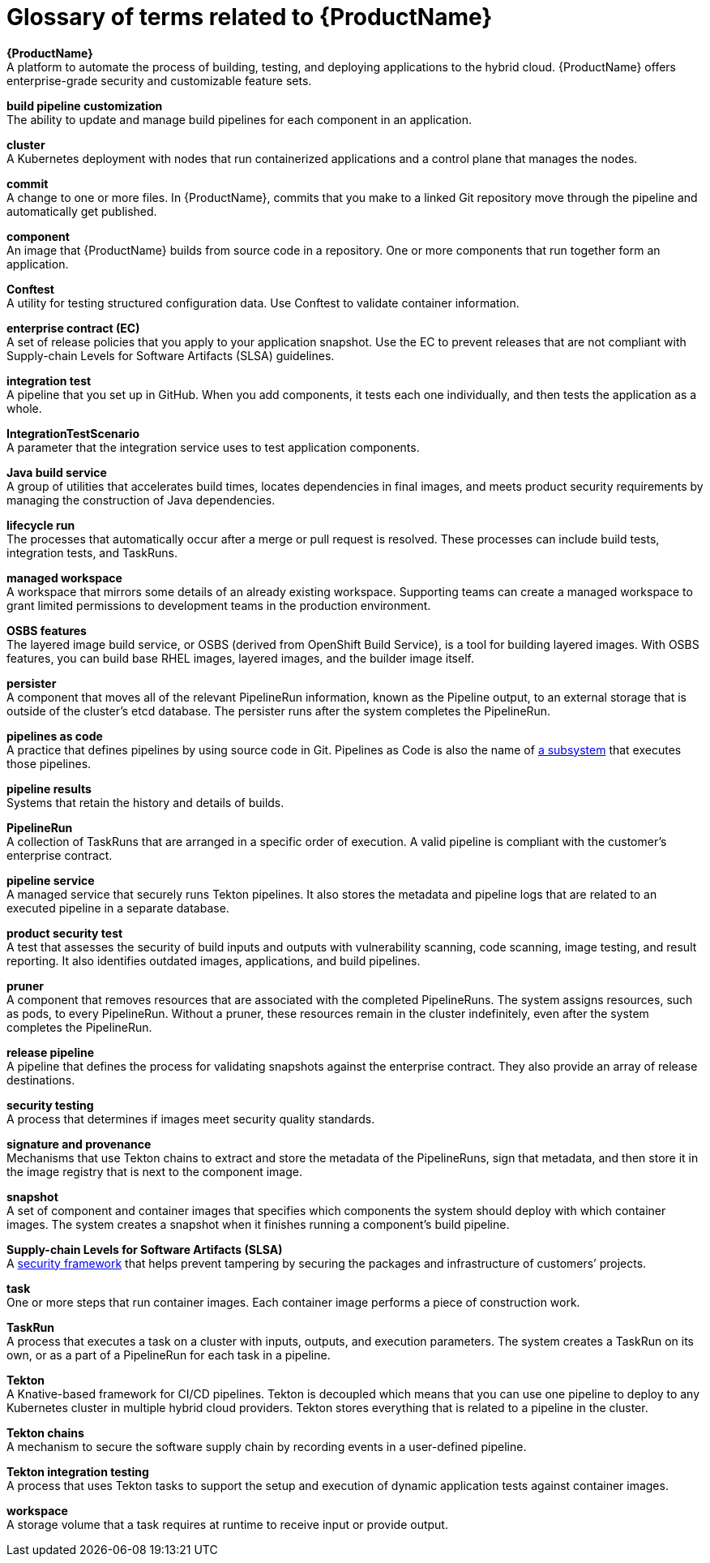 = Glossary of terms related to {ProductName}
:icons: font
:source-highlighter: highlightjs

**{ProductName}** +
A platform to automate the process of building, testing, and deploying applications to the hybrid cloud. {ProductName} offers enterprise-grade security and customizable feature sets.   

**build pipeline customization** +
The ability to update and manage build pipelines for each component in an application. 

**cluster** +
A Kubernetes deployment with nodes that run containerized applications and a control plane that manages the nodes.

**commit** +
A change to one or more files. In {ProductName}, commits that you make to a linked Git repository move through the pipeline and automatically get published.

**component** +
An image that {ProductName} builds from source code in a repository. One or more components that run together form an application.

**Conftest** +
A utility for testing structured configuration data. Use Conftest to validate container information.

**enterprise contract (EC)** +
A set of release policies that you apply to your application snapshot. Use the EC to prevent releases that are not compliant with Supply-chain Levels for Software Artifacts (SLSA) guidelines. 


**integration test** +
A pipeline that you set up in GitHub. When you add components, it tests each one individually, and then tests the application as a whole.

**IntegrationTestScenario** +
A parameter that the integration service uses to test application components.

**Java build service** +
A group of utilities that accelerates build times, locates dependencies in final images, and meets product security requirements by managing the construction of Java dependencies. 

**lifecycle run** +
The processes that automatically occur after a merge or pull request is resolved. These processes can include build tests, integration tests, and TaskRuns. 

**managed workspace** +
A workspace that mirrors some details of an already existing workspace. Supporting teams can create a managed workspace to grant limited permissions to development teams in the production environment. 

**OSBS features** +
The layered image build service, or OSBS (derived from OpenShift Build Service), is a tool for building layered images. With OSBS features, you can build base RHEL images, layered images, and the builder image itself.

**persister** +
A component that moves all of the relevant PipelineRun information, known as the Pipeline output, to an external storage that is outside of the cluster’s etcd database. The persister runs after the system completes the PipelineRun.

**pipelines as code** +
A practice that defines pipelines by using source code in Git. Pipelines as Code is also the name of link:https://pipelinesascode.com[a subsystem] that executes those pipelines.

**pipeline results** +
Systems that retain the history and details of builds. 

**PipelineRun** +
A collection of TaskRuns that are arranged in a specific order of execution. A valid pipeline is compliant with the customer’s enterprise contract.

**pipeline service** +
A managed service that securely runs Tekton pipelines. It also stores the metadata and pipeline logs that are related to an executed pipeline in a separate database.

**product security test** +
A test that assesses the security of build inputs and outputs with vulnerability scanning, code scanning, image testing, and result reporting. It also identifies outdated images, applications, and build pipelines. 

**pruner** +
A component that removes resources that are associated with the completed PipelineRuns. The system assigns resources, such as pods, to every PipelineRun. Without a pruner, these resources remain in the cluster indefinitely, even after the system completes the PipelineRun. 

**release pipeline** +
A pipeline that defines the process for validating snapshots against the enterprise contract. They also provide an array of release destinations. 

**security testing** +
A process that determines if images meet security quality standards.

**signature and provenance** +
Mechanisms that use Tekton chains to extract and store the metadata of the PipelineRuns, sign that metadata, and then store it in the image registry that is next to the component image.

**snapshot** +
A set of component and container images that specifies which components the system should deploy with which container images. The system creates a snapshot when it finishes running a component's build pipeline. 


**Supply-chain Levels for Software Artifacts (SLSA)** +
A link:https://slsa.dev/[security framework] that helps prevent tampering by securing the packages and infrastructure of customers’ projects.

**task** +
One or more steps that run container images. Each container image performs a piece of construction work.

**TaskRun** +
A process that executes a task on a cluster with inputs, outputs, and execution parameters. The system creates a TaskRun on its own, or as a part of a PipelineRun for each task in a pipeline.

**Tekton** +
A Knative-based framework for CI/CD pipelines. Tekton is decoupled which means that you can use one pipeline to deploy to any Kubernetes cluster in multiple hybrid cloud providers. Tekton stores everything that is related to a pipeline in the cluster.

**Tekton chains** +
A mechanism to secure the software supply chain by recording events in a user-defined pipeline.

**Tekton integration testing** +
A process that uses Tekton tasks to support the setup and execution of dynamic application tests against container images.

**workspace** +
A storage volume that a task requires at runtime to receive input or provide output.
